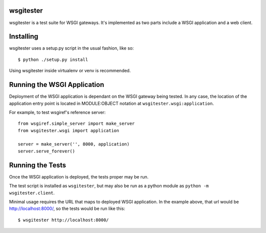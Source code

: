
wsgitester
==========

wsgitester is a test suite for WSGI gateways.  It's implemented as two
parts include a WSGI application and a web client.

Installing
==========

wsgitester uses a setup.py script in the usual fashion, like so::

    $ python ./setup.py install

Using wsgitester inside virtualenv or venv is recommended.

Running the WSGI Application
============================

Deployment of the WSGI application is dependant on the WSGI gateway being
tested.  In any case, the location of the application entry point is
located in MODULE:OBJECT notation at ``wsgitester.wsgi:application``.

For example, to test wsgiref's reference server::

    from wsgiref.simple_server import make_server
    from wsgitester.wsgi import application

    server = make_server('', 8000, application)
    server.serve_forever()

Running the Tests
=================

Once the WSGI application is deployed, the tests proper may be run.

The test script is installed as ``wsgitester``, but may also be run
as a python module as ``python -m wsgitester.client``.

Minimal usage requires the URL that maps to deployed WSGI application.
In the example above, that url would be http://localhost:8000/, so 
the tests would be run like this::

    $ wsgitester http://localhost:8000/
